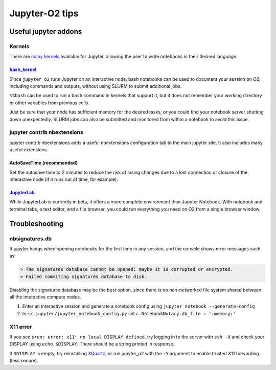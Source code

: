 ===============
Jupyter-O2 tips
===============

Useful jupyter addons
-------------------------------------------------

Kernels
^^^^^^^^^^^^^^^^^^^^^^^^^^^^^^^^^^^^

There are `many kernels <https://github.com/jupyter/jupyter/wiki/Jupyter-kernels>`__
available for Jupyter, allowing the user to write notebooks in their
desired language.

~~~~~~~~~~~~~~~~~~~~~~~~~~~~~~~~~~~~~~~~~~~~~~~~~~~~~~~~~~
`bash_kernel <https://pypi.python.org/pypi/bash_kernel>`__
~~~~~~~~~~~~~~~~~~~~~~~~~~~~~~~~~~~~~~~~~~~~~~~~~~~~~~~~~~

Since ``jupyter_o2`` runs Jupyter on an interactive node, bash notebooks
can be used to document your session on O2, including commands and
outputs, without using SLURM to submit additional jobs.

``%%bash`` can be used to run a ``bash`` command in kernels that support
it, but it does not remember your working directory or other variables
from previous cells.

Just be sure that your node has sufficient memory for the desired tasks,
or you could find your notebook server shutting down unexpectedly. SLURM
jobs can also be submitted and monitored from within a notebook to avoid
this issue.

jupyter contrib nbextensions
^^^^^^^^^^^^^^^^^^^^^^^^^^^^^^^^^^^^

jupyter contrib nbextensions adds a useful nbextensions configuration
tab to the main jupyter site. It also includes many useful extensions.

~~~~~~~~~~~~~~~~~~~~~~~~~~~
AutoSaveTime (recommended)
~~~~~~~~~~~~~~~~~~~~~~~~~~~

Set the autosave time to 2 minutes to reduce the risk of losing changes
due to a lost connection or closure of the interactive node
(if it runs out of time, for example).

~~~~~~~~~~~~~~~~~~~~~~~~~~~~~~~~~~~~~~~~~~~~~~~~~~~~~~~~~
`JupyterLab <https://github.com/jupyterlab/jupyterlab>`__
~~~~~~~~~~~~~~~~~~~~~~~~~~~~~~~~~~~~~~~~~~~~~~~~~~~~~~~~~

While JupyterLab is currently in beta, it offers a more complete
environment than Jupyter Notebook. With notebook and terminal tabs, a
text editor, and a file browser, you could run everything you need on O2
from a single browser window.

Troubleshooting
-------------------------------------------------

nbsignatures.db
^^^^^^^^^^^^^^^^^^^^^^^^^^^^^^^^^^^^

If jupyter hangs when opening notebooks for the first time in any
session, and the console shows error messages such as:

.. code-block::

    > The signatures database cannot be opened; maybe it is corrupted or encrypted.
    > Failed commiting signatures database to disk.

Disabling the signatures database may be the best option, since there is
no non-networked file system shared between all the interactive compute
nodes.

1. Enter an interactive session and generate a notebook config using
   ``jupyter notebook --generate-config``
2. In ``~/.jupyter/jupyter_notebook_config.py`` set
   ``c.NotebookNotary.db_file = ':memory:'``

X11 error
^^^^^^^^^^^^^^^^^^^^^^^^^^^^^^^^^^^^

If you see ``srun: error: x11: no local DISPLAY defined``, try logging
in to the server with ``ssh -X`` and check your DISPLAY using
``echo $DISPLAY``. There should be a string printed in response.

If ``$DISPLAY`` is empty, try reinstalling
`XQuartz <https://www.xquartz.org/>`__, or run jupyter_o2 with the
``-Y`` argument to enable trusted X11 forwarding (less secure).
